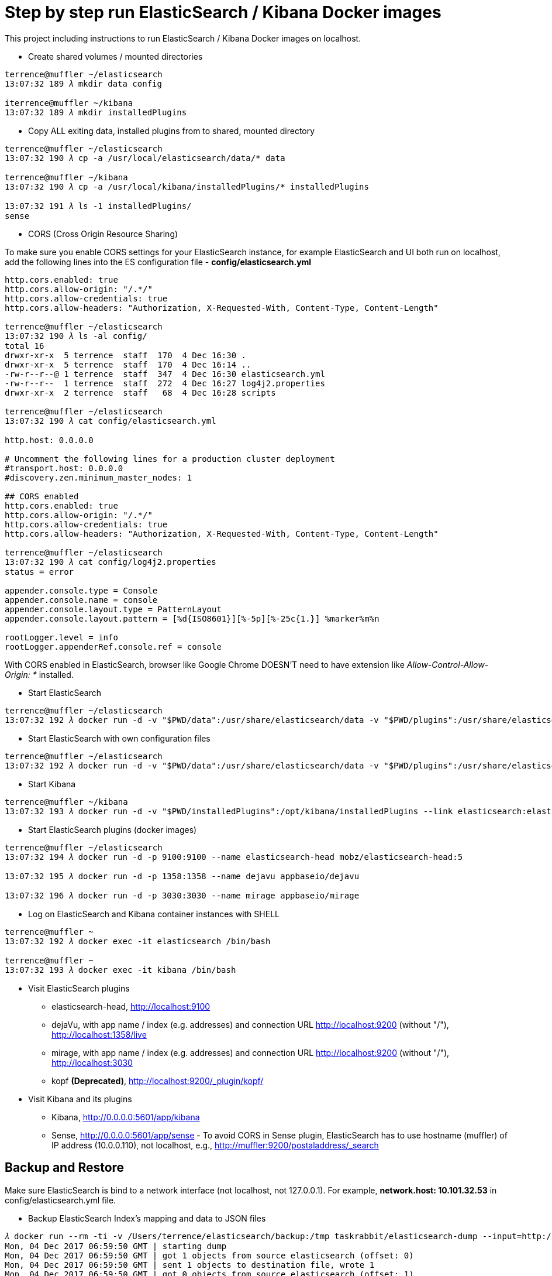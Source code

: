 Step by step run ElasticSearch / Kibana Docker images
=====================================================

This project including instructions to run ElasticSearch / Kibana Docker images on localhost.

- Create shared volumes / mounted directories
[source.console]
----
terrence@muffler ~/elasticsearch
13:07:32 189 𝜆 mkdir data config

iterrence@muffler ~/kibana
13:07:32 189 𝜆 mkdir installedPlugins
----

- Copy ALL exiting data, installed plugins from to shared, mounted directory
[source.console]
----
terrence@muffler ~/elasticsearch
13:07:32 190 𝜆 cp -a /usr/local/elasticsearch/data/* data

terrence@muffler ~/kibana
13:07:32 190 𝜆 cp -a /usr/local/kibana/installedPlugins/* installedPlugins

13:07:32 191 𝜆 ls -1 installedPlugins/
sense
----

- CORS (Cross Origin Resource Sharing)

To make sure you enable CORS settings for your ElasticSearch instance, for example ElasticSearch and UI both run on localhost, add the following lines into the ES configuration file - **config/elasticsearch.yml**

[source.console]
----
http.cors.enabled: true
http.cors.allow-origin: "/.*/"
http.cors.allow-credentials: true
http.cors.allow-headers: "Authorization, X-Requested-With, Content-Type, Content-Length"

terrence@muffler ~/elasticsearch
13:07:32 190 𝜆 ls -al config/
total 16
drwxr-xr-x  5 terrence  staff  170  4 Dec 16:30 .
drwxr-xr-x  5 terrence  staff  170  4 Dec 16:14 ..
-rw-r--r--@ 1 terrence  staff  347  4 Dec 16:30 elasticsearch.yml
-rw-r--r--  1 terrence  staff  272  4 Dec 16:27 log4j2.properties
drwxr-xr-x  2 terrence  staff   68  4 Dec 16:28 scripts

terrence@muffler ~/elasticsearch
13:07:32 190 𝜆 cat config/elasticsearch.yml

http.host: 0.0.0.0

# Uncomment the following lines for a production cluster deployment
#transport.host: 0.0.0.0
#discovery.zen.minimum_master_nodes: 1

## CORS enabled
http.cors.enabled: true
http.cors.allow-origin: "/.*/"
http.cors.allow-credentials: true
http.cors.allow-headers: "Authorization, X-Requested-With, Content-Type, Content-Length"

terrence@muffler ~/elasticsearch
13:07:32 190 𝜆 cat config/log4j2.properties
status = error

appender.console.type = Console
appender.console.name = console
appender.console.layout.type = PatternLayout
appender.console.layout.pattern = [%d{ISO8601}][%-5p][%-25c{1.}] %marker%m%n

rootLogger.level = info
rootLogger.appenderRef.console.ref = console
----

With CORS enabled in ElasticSearch, browser like Google Chrome DOESN'T need to have extension like _Allow-Control-Allow-Origin: *_ installed.

- Start ElasticSearch
[source.console]
----
terrence@muffler ~/elasticsearch
13:07:32 192 𝜆 docker run -d -v "$PWD/data":/usr/share/elasticsearch/data -v "$PWD/plugins":/usr/share/elasticsearch/plugins -p 9200:9200 -p 9300:9300 --name elasticsearch elasticsearch
----

- Start ElasticSearch with own configuration files
[source.console]
----
terrence@muffler ~/elasticsearch
13:07:32 192 𝜆 docker run -d -v "$PWD/data":/usr/share/elasticsearch/data -v "$PWD/plugins":/usr/share/elasticsearch/plugins -v "$PWD/config":/usr/share/elasticsearch/config -p 9200:9200 -p 9300:9300 --name elasticsearch elasticsearch
----

- Start Kibana
[source.console]
----
terrence@muffler ~/kibana
13:07:32 193 𝜆 docker run -d -v "$PWD/installedPlugins":/opt/kibana/installedPlugins --link elasticsearch:elasticsearch -p 5601:5601 --name kibana kibana
----

- Start ElasticSearch plugins (docker images)
[source.console]
----
terrence@muffler ~/elasticsearch
13:07:32 194 𝜆 docker run -d -p 9100:9100 --name elasticsearch-head mobz/elasticsearch-head:5

13:07:32 195 𝜆 docker run -d -p 1358:1358 --name dejavu appbaseio/dejavu

13:07:32 196 𝜆 docker run -d -p 3030:3030 --name mirage appbaseio/mirage
----

- Log on ElasticSearch and Kibana container instances with SHELL
[source.console]
----
terrence@muffler ~
13:07:32 192 𝜆 docker exec -it elasticsearch /bin/bash

terrence@muffler ~
13:07:32 193 𝜆 docker exec -it kibana /bin/bash
----

- Visit ElasticSearch plugins
  * elasticsearch-head, http://localhost:9100
  * dejaVu, with app name / index (e.g. addresses) and connection URL http://localhost:9200 (without "/"), http://localhost:1358/live
  * mirage, with app name / index (e.g. addresses) and connection URL http://localhost:9200 (without "/"), http://localhost:3030
  * kopf **(Deprecated)**, [blue yellow-background line-through]#http://localhost:9200/_plugin/kopf/#

- Visit Kibana and its plugins
  * Kibana, http://0.0.0.0:5601/app/kibana
  * Sense, http://0.0.0.0:5601/app/sense - To avoid CORS in Sense plugin, ElasticSearch has to use hostname (muffler) of IP address (10.0.0.110), not localhost, e.g., http://muffler:9200/postaladdress/_search

Backup and Restore
------------------

Make sure ElasticSearch is bind to a network interface (not localhost, not 127.0.0.1). For example, **network.host: 10.101.32.53** in config/elasticsearch.yml file.

- Backup ElasticSearch Index's mapping and data to JSON files

[source.console]
----
𝜆 docker run --rm -ti -v /Users/terrence/elasticsearch/backup:/tmp taskrabbit/elasticsearch-dump --input=http://10.101.32.53:9200/location --output=/tmp/location-mapping.json --type=mapping
Mon, 04 Dec 2017 06:59:50 GMT | starting dump
Mon, 04 Dec 2017 06:59:50 GMT | got 1 objects from source elasticsearch (offset: 0)
Mon, 04 Dec 2017 06:59:50 GMT | sent 1 objects to destination file, wrote 1
Mon, 04 Dec 2017 06:59:50 GMT | got 0 objects from source elasticsearch (offset: 1)
Mon, 04 Dec 2017 06:59:50 GMT | Total Writes: 1
Mon, 04 Dec 2017 06:59:50 GMT | dump complete

𝜆 docker run --rm -ti -v /Users/terrence/elasticsearch/backup:/tmp taskrabbit/elasticsearch-dump --input=http://10.101.32.53:9200/location --output=/tmp/location.json --type=data --limit=10000
Mon, 04 Dec 2017 07:07:12 GMT | starting dump
Mon, 04 Dec 2017 07:07:12 GMT | got 10000 objects from source elasticsearch (offset: 0)
Mon, 04 Dec 2017 07:07:13 GMT | sent 10000 objects to destination file, wrote 10000
Mon, 04 Dec 2017 07:07:13 GMT | got 10000 objects from source elasticsearch (offset: 10000)
Mon, 04 Dec 2017 07:07:13 GMT | sent 10000 objects to destination file, wrote 10000
Mon, 04 Dec 2017 07:07:13 GMT | got 1348 objects from source elasticsearch (offset: 20000)
Mon, 04 Dec 2017 07:07:13 GMT | sent 1348 objects to destination file, wrote 1348
Mon, 04 Dec 2017 07:07:13 GMT | got 0 objects from source elasticsearch (offset: 21348)
Mon, 04 Dec 2017 07:07:13 GMT | Total Writes: 21348
Mon, 04 Dec 2017 07:07:13 GMT | dump complete

...

𝜆 docker run --rm -ti -v /Users/terrence/elasticsearch/backup:/tmp taskrabbit/elasticsearch-dump --input=http://10.101.32.53:9200/postaladdress --output=/tmp/postaladdress-mapping.json --type=mapping

𝜆 docker run --rm -ti -v /Users/terrence/elasticsearch/backup:/tmp taskrabbit/elasticsearch-dump --input=http://10.101.32.53:9200/postaladdress --output=/tmp/postaladdress.json --type=data --limit=100000
----

- Restore Index's mapping and data JSON data to ElasticSearch

[source.console]
----
𝜆 docker run --rm -ti -v /Users/terrence/elasticsearch/backup:/tmp taskrabbit/elasticsearch-dump --input=/tmp/location-mapping.json --output=http://10.101.32.53:9200/location --type=mapping
Mon, 04 Dec 2017 07:46:13 GMT | starting dump
Mon, 04 Dec 2017 07:46:13 GMT | got 1 objects from source file (offset: 0)
Mon, 04 Dec 2017 07:46:13 GMT | sent 1 objects to destination elasticsearch, wrote 2
Mon, 04 Dec 2017 07:46:13 GMT | got 0 objects from source file (offset: 1)
Mon, 04 Dec 2017 07:46:13 GMT | Total Writes: 2
Mon, 04 Dec 2017 07:46:13 GMT | dump complete

𝜆 docker run --rm -ti -v /Users/terrence/elasticsearch/backup:/tmp taskrabbit/elasticsearch-dump --input=/tmp/location.json --output=http://10.101.32.53:9200/location --type=data --limit=10000
Mon, 04 Dec 2017 07:50:24 GMT | starting dump
Mon, 04 Dec 2017 07:50:25 GMT | got 10000 objects from source file (offset: 0)
Mon, 04 Dec 2017 07:50:27 GMT | sent 10000 objects to destination elasticsearch, wrote 10000
Mon, 04 Dec 2017 07:50:27 GMT | got 10057 objects from source file (offset: 10000)
Mon, 04 Dec 2017 07:50:28 GMT | sent 10057 objects to destination elasticsearch, wrote 10057
Mon, 04 Dec 2017 07:50:28 GMT | got 1291 objects from source file (offset: 20057)
Mon, 04 Dec 2017 07:50:28 GMT | sent 1291 objects to destination elasticsearch, wrote 1291
Mon, 04 Dec 2017 07:50:28 GMT | got 0 objects from source file (offset: 21348)
Mon, 04 Dec 2017 07:50:28 GMT | Total Writes: 21348
Mon, 04 Dec 2017 07:50:28 GMT | dump complete

𝜆 docker run --rm -ti -v /Users/terrence/elasticsearch/backup:/tmp taskrabbit/elasticsearch-dump --input=/tmp/postaladdress-mapping.json --output=http://10.101.32.53:9200/postaladdress --type=mapping

𝜆 docker run --rm -ti -v /Users/terrence/elasticsearch/backup:/tmp taskrabbit/elasticsearch-dump --input=/tmp/postaladdress.json --output=http://10.101.32.53:9200/postaladdress --type=data --limit=100000
----

References
----------
- ElaticSearch Docker image, https://hub.docker.com/_/elasticsearch/
- Kibana Docker image, https://hub.docker.com/_/kibana/
- ElasticSearch plugin *elasticsearch-head,* https://github.com/mobz/elasticsearch-head


Copying
-------
Copyright © 2016 - Terrence Miao. Free use of this software is granted under the terms of the GNU General Public License version 3 (GPLv3).
